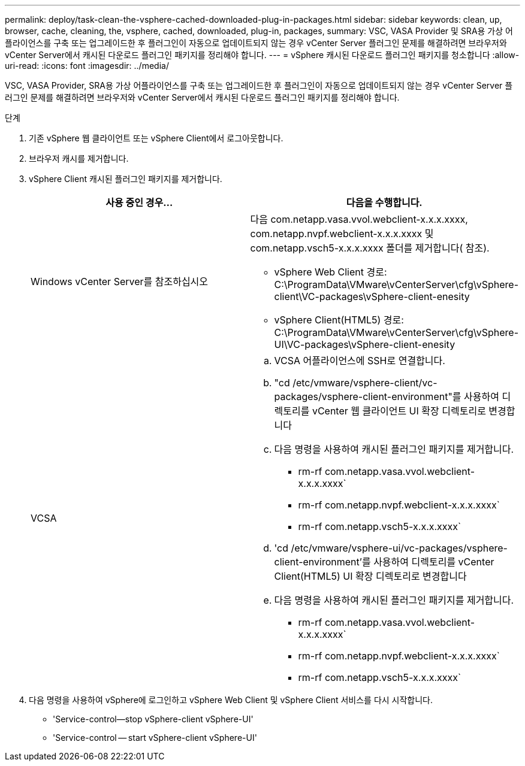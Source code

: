 ---
permalink: deploy/task-clean-the-vsphere-cached-downloaded-plug-in-packages.html 
sidebar: sidebar 
keywords: clean, up, browser, cache, cleaning, the, vsphere, cached, downloaded, plug-in, packages, 
summary: VSC, VASA Provider 및 SRA용 가상 어플라이언스를 구축 또는 업그레이드한 후 플러그인이 자동으로 업데이트되지 않는 경우 vCenter Server 플러그인 문제를 해결하려면 브라우저와 vCenter Server에서 캐시된 다운로드 플러그인 패키지를 정리해야 합니다. 
---
= vSphere 캐시된 다운로드 플러그인 패키지를 청소합니다
:allow-uri-read: 
:icons: font
:imagesdir: ../media/


[role="lead"]
VSC, VASA Provider, SRA용 가상 어플라이언스를 구축 또는 업그레이드한 후 플러그인이 자동으로 업데이트되지 않는 경우 vCenter Server 플러그인 문제를 해결하려면 브라우저와 vCenter Server에서 캐시된 다운로드 플러그인 패키지를 정리해야 합니다.

.단계
. 기존 vSphere 웹 클라이언트 또는 vSphere Client에서 로그아웃합니다.
. 브라우저 캐시를 제거합니다.
. vSphere Client 캐시된 플러그인 패키지를 제거합니다.
+
[cols="1a,1a"]
|===
| 사용 중인 경우... | 다음을 수행합니다. 


 a| 
Windows vCenter Server를 참조하십시오
 a| 
다음 com.netapp.vasa.vvol.webclient-x.x.x.xxxx, com.netapp.nvpf.webclient-x.x.x.xxxx 및 com.netapp.vsch5-x.x.x.xxxx 폴더를 제거합니다( 참조).

** vSphere Web Client 경로: C:\ProgramData\VMware\vCenterServer\cfg\vSphere-client\VC-packages\vSphere-client-enesity
** vSphere Client(HTML5) 경로: C:\ProgramData\VMware\vCenterServer\cfg\vSphere-UI\VC-packages\vSphere-client-enesity




 a| 
VCSA
 a| 
.. VCSA 어플라이언스에 SSH로 연결합니다.
.. "cd /etc/vmware/vsphere-client/vc-packages/vsphere-client-environment"를 사용하여 디렉토리를 vCenter 웹 클라이언트 UI 확장 디렉토리로 변경합니다
.. 다음 명령을 사용하여 캐시된 플러그인 패키지를 제거합니다.
+
*** rm-rf com.netapp.vasa.vvol.webclient-x.x.x.xxxx`
*** rm-rf com.netapp.nvpf.webclient-x.x.x.xxxx`
*** rm-rf com.netapp.vsch5-x.x.x.xxxx`


.. 'cd /etc/vmware/vsphere-ui/vc-packages/vsphere-client-environment'를 사용하여 디렉토리를 vCenter Client(HTML5) UI 확장 디렉토리로 변경합니다
.. 다음 명령을 사용하여 캐시된 플러그인 패키지를 제거합니다.
+
*** rm-rf com.netapp.vasa.vvol.webclient-x.x.x.xxxx`
*** rm-rf com.netapp.nvpf.webclient-x.x.x.xxxx`
*** rm-rf com.netapp.vsch5-x.x.x.xxxx`




|===
. 다음 명령을 사용하여 vSphere에 로그인하고 vSphere Web Client 및 vSphere Client 서비스를 다시 시작합니다.
+
** 'Service-control--stop vSphere-client vSphere-UI'
** 'Service-control -- start vSphere-client vSphere-UI'



